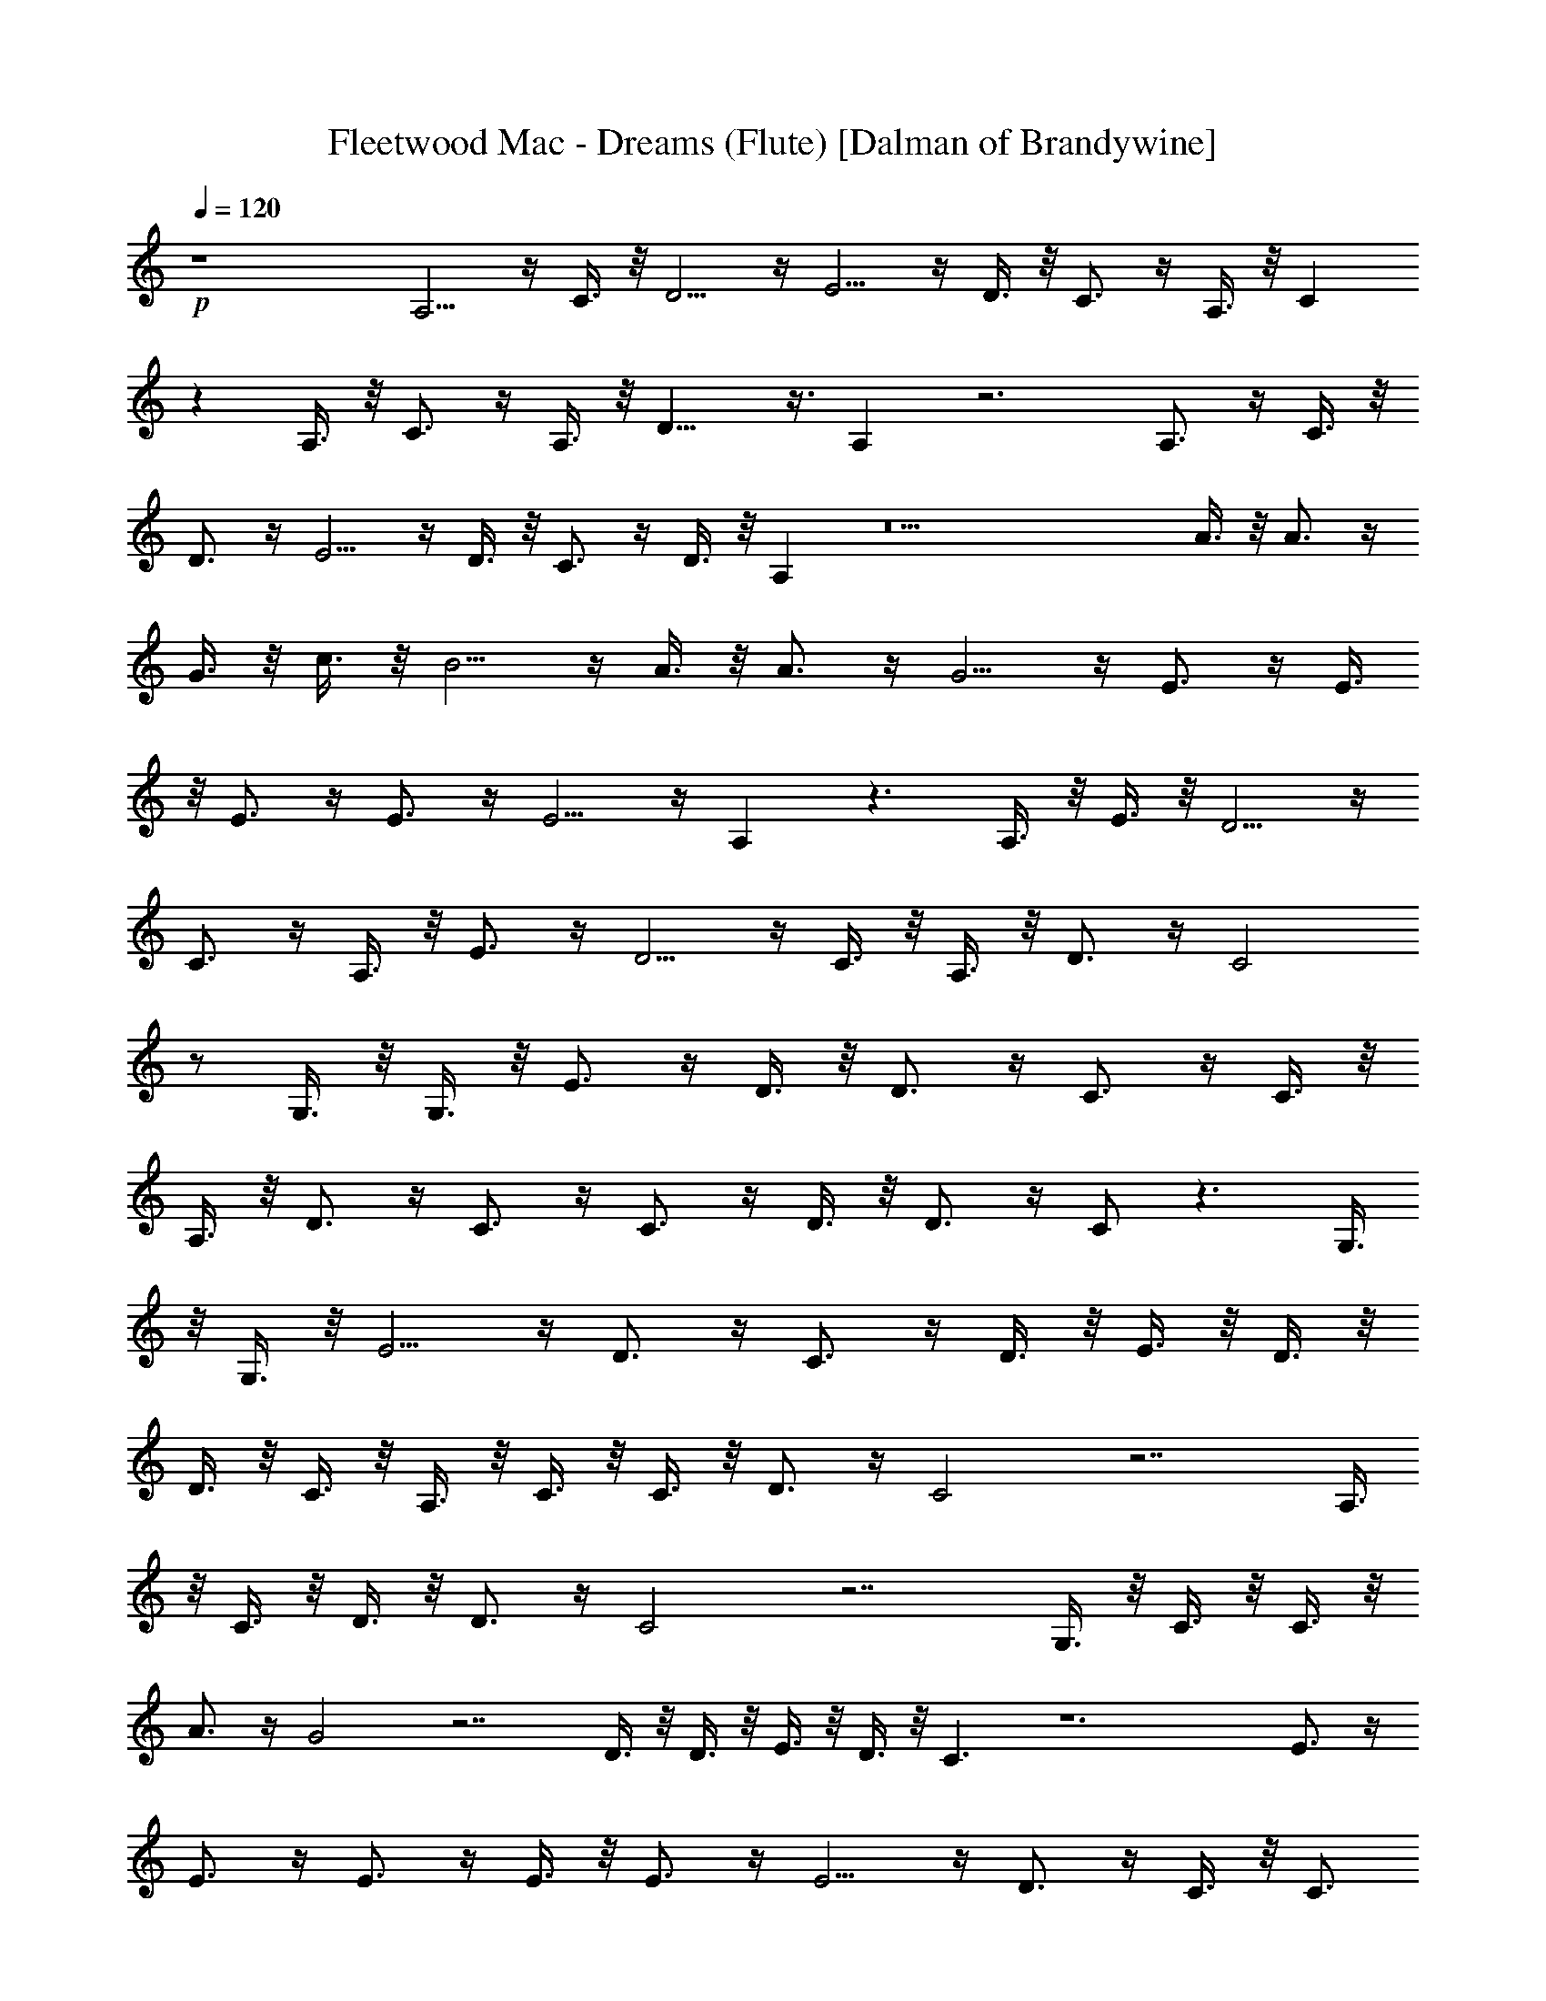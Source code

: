 X:1
T:Fleetwood Mac - Dreams (Flute) [Dalman of Brandywine]
L:1/4
Q:120
K:C
+p+
z4 A,5/4 z/4 C3/8 z/8 D5/4 z/4 E5/4 z/4 D3/8 z/8 C3/4 z/4 A,3/8 z/8 C
z A,3/8 z/8 C3/4 z/4 A,3/8 z/8 D13/8 z3/8 A, z3 A,3/4 z/4 C3/8 z/8
D3/4 z/4 E5/4 z/4 D3/8 z/8 C3/4 z/4 D3/8 z/8 A, z9 A3/8 z/8 A3/4 z/4
G3/8 z/8 c3/8 z/8 B5/4 z/4 A3/8 z/8 A3/4 z/4 G5/4 z/4 E3/4 z/4 E3/8
z/8 E3/4 z/4 E3/4 z/4 E5/4 z/4 A, z3/2 A,3/8 z/8 E3/8 z/8 D5/4 z/4
C3/4 z/4 A,3/8 z/8 E3/4 z/4 D5/4 z/4 C3/8 z/8 A,3/8 z/8 D3/4 z/4 C2
z/2 G,3/8 z/8 G,3/8 z/8 E3/4 z/4 D3/8 z/8 D3/4 z/4 C3/4 z/4 C3/8 z/8
A,3/8 z/8 D3/4 z/4 C3/4 z/4 C3/4 z/4 D3/8 z/8 D3/4 z/4 C/2 z3/2 G,3/8
z/8 G,3/8 z/8 E5/4 z/4 D3/4 z/4 C3/4 z/4 D3/8 z/8 E3/8 z/8 D3/8 z/8
D3/8 z/8 C3/8 z/8 A,3/8 z/8 C3/8 z/8 C3/8 z/8 D3/4 z/4 C2 z7/2 A,3/8
z/8 C3/8 z/8 D3/8 z/8 D3/4 z/4 C2 z7/2 G,3/8 z/8 C3/8 z/8 C3/8 z/8
A3/4 z/4 G2 z7/2 D3/8 z/8 D3/8 z/8 E3/8 z/8 D3/8 z/8 C3/2 z6 E3/4 z/4
E3/4 z/4 E3/4 z/4 E3/8 z/8 E3/4 z/4 E5/4 z/4 D3/4 z/4 C3/8 z/8 C3/4
z/4 D5/4 z/4 A,2 z5 E3/8 z/8 E5/4 z/4 E3/8 z/8 E3/4 z/4 A5/4 z/4 G3/4
z/4 E3/8 z/8 E3/4 z/4 E5/4 z/4 D3/8 z/8 C3/2 z4 E3/4 z/4 E3/8 z/8
A,/2 z E3/8 z/8 A,/2 z/2 E5/4 z/4 D3/4 z/4 C3/8 z/8 G,3/4 z/4 B,3/4
z/4 A,3/2 z6 E3/4 z/4 E3/8 z/8 E3/4 z/4 E3/4 z/4 A5/4 z/4 G3/4 z/4
E3/4 z/4 E3/4 z/4 D3/8 z/8 C3/2 z5 E3/4 z/4 E/4 D/4 C3/2 z A3/8 z/8
G3/8 z/8 c3/8 z/8 B3/8 z/8 c3/8 z/8 D2 z/2 A3/4 z/4 G3/8 z/8 D5/4 z/4
C3/8 z/8 A,29/8 z7/8 c19/8 z5/8 A3/8 z/8 G5/4 z/4 A3/8 z/8 D2 z/2
A3/4 z/4 G3/8 z/8 C5/4 z/4 D3/8 z/8 A,2 z/2 A3/8 z/8 G3/8 z/8 C3/8
z/8 A,3/8 z/8 A,5/4 z/4 C3/8 z/8 D5/4 z/4 E5/4 z/4 D3/8 z/8 C3/4 z/4
A,3/8 z/8 C z A,3/8 z/8 C3/4 z/4 A,3/8 z/8 D13/8 z3/8 A, z3 A,3/4 z/4
C3/8 z/8 D3/4 z/4 E5/4 z/4 D3/8 z/8 C3/4 z/4 D3/8 z/8 A, z9 A3/8 z/8
A3/4 z/4 G3/8 z/8 c3/8 z/8 B5/4 z/4 A3/8 z/8 A3/4 z/4 G5/4 z/4 E3/4
z/4 E3/8 z/8 E3/4 z/4 E3/4 z/4 E5/4 z/4 A, z3/2 A,3/8 z/8 E3/8 z/8
D5/4 z/4 C3/4 z/4 A,3/8 z/8 E3/4 z/4 D5/4 z/4 C3/8 z/8 A,3/8 z/8 D3/4
z/4 C2 z/2 G,3/8 z/8 G,3/8 z/8 E3/4 z/4 D3/8 z/8 D3/4 z/4 C3/4 z/4
C3/8 z/8 A,3/8 z/8 D3/4 z/4 C3/4 z/4 C3/4 z/4 D3/8 z/8 D3/4 z/4 C/2
z3/2 G,3/8 z/8 G,3/8 z/8 E5/4 z/4 D3/4 z/4 C3/4 z/4 D3/8 z/8 E3/8 z/8
D3/8 z/8 D3/8 z/8 C3/8 z/8 A,3/8 z/8 C3/8 z/8 C3/8 z/8 D3/4 z/4 C2
z7/2 A,3/8 z/8 C3/8 z/8 D3/8 z/8 D3/4 z/4 C2 z7/2 G,3/8 z/8 C3/8 z/8
C3/8 z/8 A3/4 z/4 G2 z7/2 D3/8 z/8 D3/8 z/8 E3/8 z/8 D3/8 z/8 C3/2 z6
E3/4 z/4 E3/4 z/4 E3/4 z/4 E3/8 z/8 E3/4 z/4 E5/4 z/4 D3/4 z/4 C3/8
z/8 C3/4 z/4 D5/4 z/4 A,2 z5 E3/8 z/8 E5/4 z/4 E3/8 z/8 E3/4 z/4 A5/4
z/4 G3/4 z/4 E3/8 z/8 E3/4 z/4 E5/4 z/4 D3/8 z/8 C3/2 z4 E3/4 z/4
E3/8 z/8 A,/2 z E3/8 z/8 A,/2 z/2 E5/4 z/4 D3/4 z/4 C3/8 z/8 G,3/4
z/4 B,3/4 z/4 A,3/2 z6 E3/4 z/4 E3/8 z/8 E3/4 z/4 E3/4 z/4 A5/4 z/4
G3/4 z/4 E3/4 z/4 E3/4 z/4 D3/8 z/8 C3/2 z4 E13/8 z3/8 D3/4 z/4 C2 z3
E3/8 z/8 E5/4 z/4 D3/4 z/4 C2 z/2 c5/4 z/4 B3/4 z/4 A3/4 z/4 G3/4 z/4
D3/4 z/4 C2 